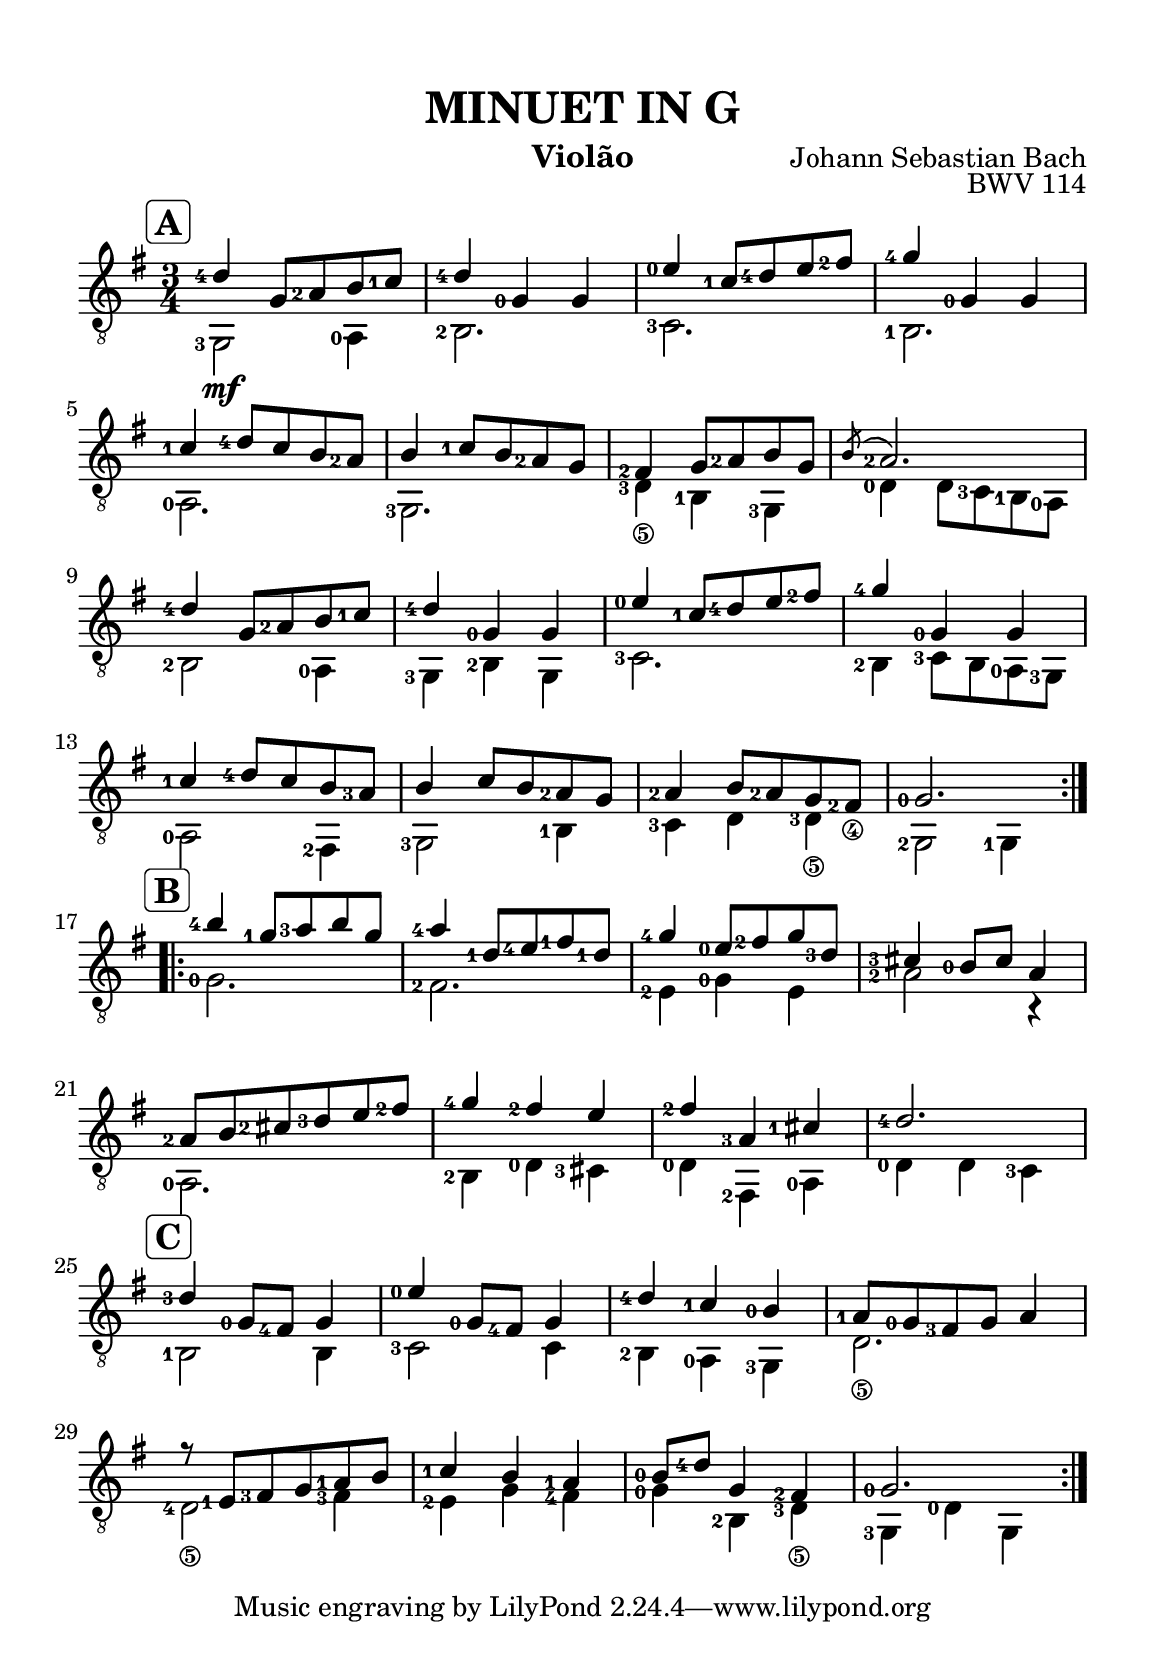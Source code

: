 \version "2.24.4"

#(set-global-staff-size 18)

\paper {
  #(set-paper-size "a5")
  top-margin = 10\mm
  left-margin = 10\mm
  right-margin = 10\mm
  system-system-spacing = #'((basic-distance . 14))
}

\header {
  title = "MINUET IN G"
  opus = "BWV 114"
  composer = "Johann Sebastian Bach"
  instrument = "Violão"
}

soprano = {
  \set fingeringOrientations = #'(left)
  \mark \markup \rounded-box \bold "A"
  \repeat volta 2 {
    <d'-4>4 g8 <a-2> b <c'-1>
    <d'-4>4 <g-0> g 
    <e'-0>4 <c'-1>8 <d'-4> e' <fis'-2>
    <g'-4>4 <g-0> g
    \break
    
    <c'-1>4 <d'-4>8 c' b <a-2>
    b4 <c'-1>8 b <a-2> g
    <fis-2>4 g8 <a-2> b g
    \acciaccatura {b8} <a-2>2.
    \break 
    
    <d'-4>4 g8 <a-2> b <c'-1>  
    <d'-4>4 <g-0> g 
    <e'-0>4 <c'-1>8 <d'-4> e' <fis'-2> 
    <g'-4>4 <g-0> g 
    \break
    
    <c'-1>4 <d'-4>8 c' b <a-3> 
    b4 c'8 b <a-2> g 
    <a-2>4 b8 <a-2> g <fis-2_\4> 
    <g-0>2. 
    \break
  }

  \mark \markup \rounded-box \bold "B"
  \repeat volta 2 {
    <b'-4>4 <g'-1>8 <a'-3> b' g' 
    <a'-4>4 <d'-1>8 <e'-4>\2 <fis'-1> <d'-1> 
    <g'-4>4 <e'-0>8 <fis'-2> g' <d'-3> 
    <cis'-3>4 <b-0>8 cis' a4 
    \break
    
    <a-2>8 b <cis'-2> <d'-3> e' <fis'-2> 
    <g'-4>4 <fis'-2> e' 
    <fis'-2> <a-3> <cis'-1> 
    <d'-4>2. 
    \break

    \mark \markup \rounded-box \bold "C"
    <d'-3>4 <g-0>8 <fis-4> g4 
    <e'-0>4 <g-0>8 <fis-4> g4 
    <d'-4>4 <c'-1> <b-0> 
    <a-1>8 <g-0> <fis-3> g a4 
    \break
    
    r8 <e-1> <fis-3> g <a-1> b 
    <c'-1>4 b <a-1> 
    <b-0>8 <d'-4> g4 <fis-2> 
    <g-0>2. 
    \break
  }
}

alto = {
  \set fingeringOrientations = #'(left)
  <g,-3>2 \mf <a,-0>4
  <b,-2>2.
  <c-3>2.
  <b,-1>2.

  <a,-0>2.
  <g,-3>2.
  <d-3_\5>4_\5 <b,-1> <g,-3>
  <d-0>4 d8 <c-3> <b,-1> <a,-0>
  
  <b,-2>2 <a,-0>4 
  <g,-3>4 <b,-2> g, 
  <c-3>2. 
  <b,-2>4 <c-3>8 b, <a,-0> <g,-3>
  
  <a,-0>2 <fis,-2>4 
  <g,-3>2 <b,-1>4 
  <c-3>4 d4 <d-3_\5>4 
  <g,-2>2 <g,-1>4 

  <g-0>2. 
  <fis-2>2. 
  <e-2>4 <g-0> e 
  <a-2>2 r4 
  
  <a,-0>2. 
  <b,-2>4 <d-0> <cis-3> 
  <d-0>4 <fis,-2> <a,-0> 
  <d-0>4 d <c-3> 
  
  <b,-1>2 b,4 
  <c-3>2 c4 
  <b,-2>4 <a,-0> <g,-3> 
  d2._\5 
  
  <d-4_\5>2 <fis-3>4 
  <e-2>4 g <fis-4> 
  <g-0>4 <b,-2> <d-3_\5> 
  <g,-3>4 <d-0> g, 
}

\score {
  \new StaffGroup <<
    \new Staff <<
      \set Staff.midiInstrument = #"acoustic guitar (nylon)"
      \time 3/4
      \key g \major
      \clef "treble_8"
      \new Voice = "voiceOne" { \voiceOne \soprano }
      \new Voice = "voiceTwo" { \voiceTwo \alto }
    >>
  >>
  \layout { 
    indent = 0 
  }
  \midi { \tempo 4 = 110}
}
